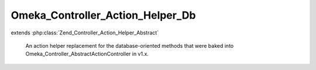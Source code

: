 ---------------------------------
Omeka_Controller_Action_Helper_Db
---------------------------------

.. php:class:: Omeka_Controller_Action_Helper_Db

extends :php:class:`Zend_Controller_Action_Helper_Abstract`

    An action helper replacement for the database-oriented methods that were
    baked into Omeka_Controller_AbstractActionController in v1.x.

    .. php:method:: __construct(Omeka_Db $db)

        :type $db: Omeka_Db
        :param $db:

    .. php:method:: init()

    .. php:method:: __call($method, $args)

        Delegate to the default table object for all other method calls.

        :param $method:
        :param $args:

    .. php:method:: setDefaultModelName($modelName)

        Set the class name corresponding to the default model.

        :param $modelName:

    .. php:method:: getDefaultModelName()

    .. php:method:: setDefaultTable(Omeka_Db_Table $table)

        :type $table: Omeka_Db_Table
        :param $table:

    .. php:method:: getDb()

    .. php:method:: getTable($tableName = null)

        :type $tableName: string|null
        :param $tableName:
        :returns: Omeka_Db_Table

    .. php:method:: findById($id = null, $table = null)

        Find a particular record given its unique ID # and (optionally) its class
        name.

        :param $id:
        :param $table:
        :returns: Omeka_Record_AbstractRecord
